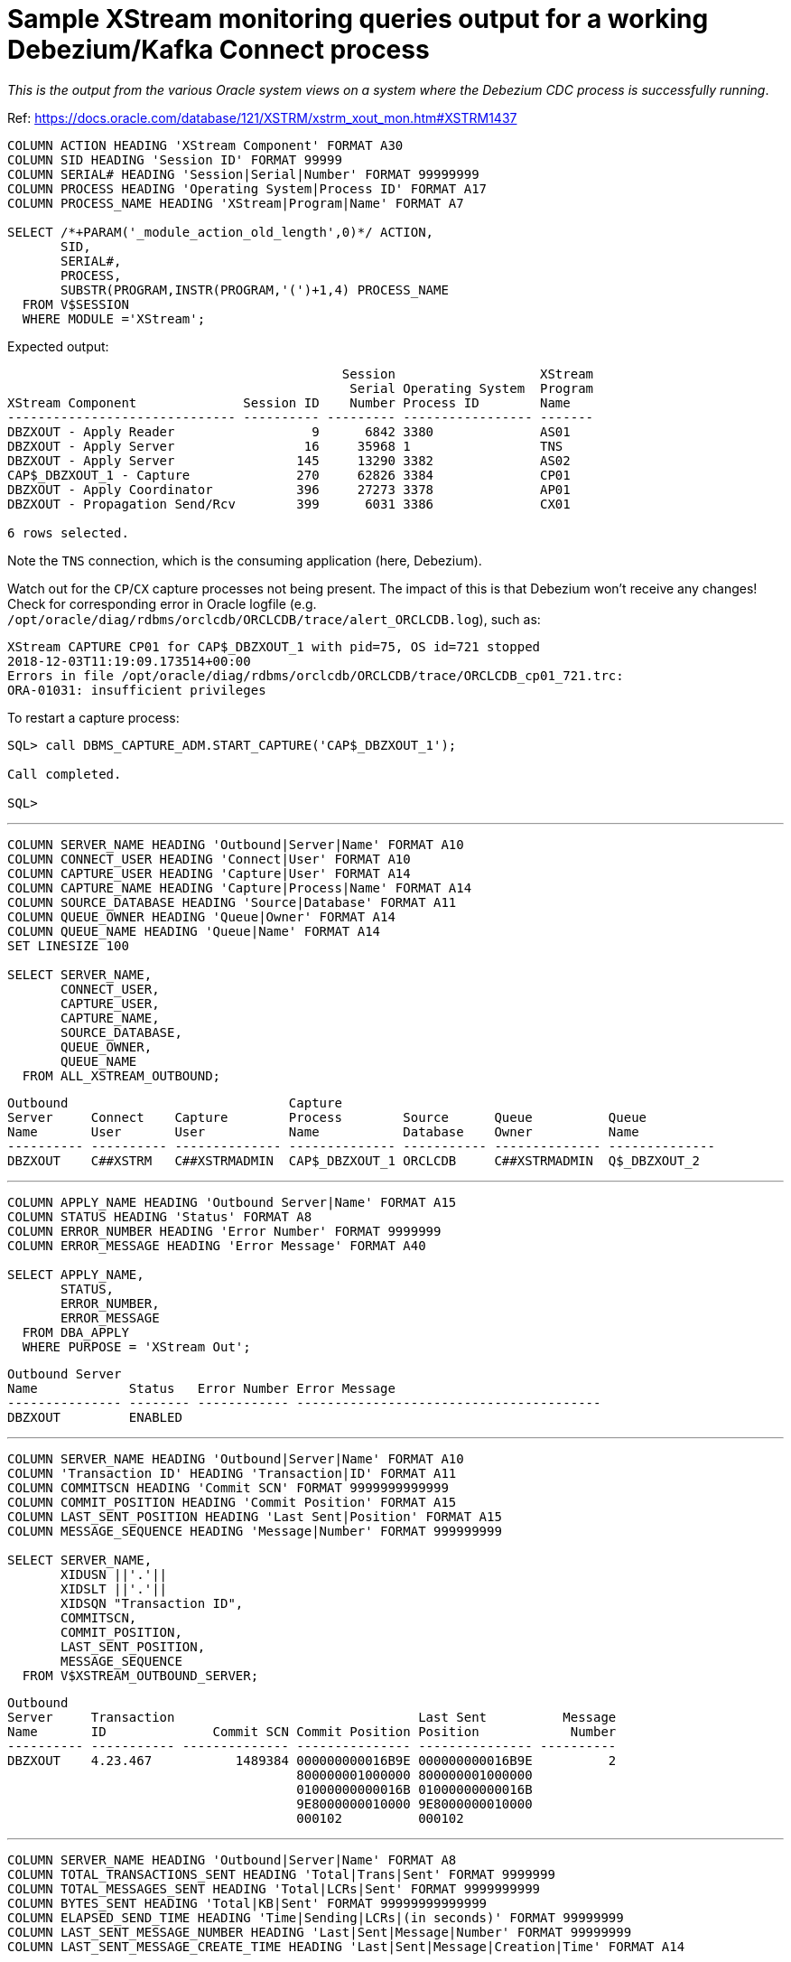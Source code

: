 = Sample XStream monitoring queries output for a working Debezium/Kafka Connect process

_This is the output from the various Oracle system views on a system where the Debezium CDC process is successfully running_. 

Ref: https://docs.oracle.com/database/121/XSTRM/xstrm_xout_mon.htm#XSTRM1437

[source,sql]
----
COLUMN ACTION HEADING 'XStream Component' FORMAT A30
COLUMN SID HEADING 'Session ID' FORMAT 99999
COLUMN SERIAL# HEADING 'Session|Serial|Number' FORMAT 99999999
COLUMN PROCESS HEADING 'Operating System|Process ID' FORMAT A17
COLUMN PROCESS_NAME HEADING 'XStream|Program|Name' FORMAT A7
 
SELECT /*+PARAM('_module_action_old_length',0)*/ ACTION,
       SID,
       SERIAL#,
       PROCESS,
       SUBSTR(PROGRAM,INSTR(PROGRAM,'(')+1,4) PROCESS_NAME
  FROM V$SESSION
  WHERE MODULE ='XStream';
----

Expected output: 

[source,sql]
----

                                            Session                   XStream
                                             Serial Operating System  Program
XStream Component              Session ID    Number Process ID        Name
------------------------------ ---------- --------- ----------------- -------
DBZXOUT - Apply Reader                  9      6842 3380              AS01
DBZXOUT - Apply Server                 16     35968 1                 TNS
DBZXOUT - Apply Server                145     13290 3382              AS02
CAP$_DBZXOUT_1 - Capture              270     62826 3384              CP01
DBZXOUT - Apply Coordinator           396     27273 3378              AP01
DBZXOUT - Propagation Send/Rcv        399      6031 3386              CX01

6 rows selected.
----

Note the `TNS` connection, which is the consuming application (here, Debezium).

Watch out for the `CP`/`CX` capture processes not being present. The impact of this is that Debezium won't receive any changes! Check for corresponding error in Oracle logfile (e.g. `/opt/oracle/diag/rdbms/orclcdb/ORCLCDB/trace/alert_ORCLCDB.log`), such as: 

[source,bash]
----
XStream CAPTURE CP01 for CAP$_DBZXOUT_1 with pid=75, OS id=721 stopped
2018-12-03T11:19:09.173514+00:00
Errors in file /opt/oracle/diag/rdbms/orclcdb/ORCLCDB/trace/ORCLCDB_cp01_721.trc:
ORA-01031: insufficient privileges
----

To restart a capture process: 

[source,sql]
----
SQL> call DBMS_CAPTURE_ADM.START_CAPTURE('CAP$_DBZXOUT_1');

Call completed.

SQL>
----


'''

[source,sql]
----
COLUMN SERVER_NAME HEADING 'Outbound|Server|Name' FORMAT A10
COLUMN CONNECT_USER HEADING 'Connect|User' FORMAT A10
COLUMN CAPTURE_USER HEADING 'Capture|User' FORMAT A14
COLUMN CAPTURE_NAME HEADING 'Capture|Process|Name' FORMAT A14
COLUMN SOURCE_DATABASE HEADING 'Source|Database' FORMAT A11
COLUMN QUEUE_OWNER HEADING 'Queue|Owner' FORMAT A14
COLUMN QUEUE_NAME HEADING 'Queue|Name' FORMAT A14
SET LINESIZE 100

SELECT SERVER_NAME, 
       CONNECT_USER, 
       CAPTURE_USER, 
       CAPTURE_NAME,
       SOURCE_DATABASE,
       QUEUE_OWNER,
       QUEUE_NAME
  FROM ALL_XSTREAM_OUTBOUND;
----

[source,sql]
----
Outbound                             Capture
Server     Connect    Capture        Process        Source      Queue          Queue
Name       User       User           Name           Database    Owner          Name
---------- ---------- -------------- -------------- ----------- -------------- --------------
DBZXOUT    C##XSTRM   C##XSTRMADMIN  CAP$_DBZXOUT_1 ORCLCDB     C##XSTRMADMIN  Q$_DBZXOUT_2
----

'''

[source,sql]
----
COLUMN APPLY_NAME HEADING 'Outbound Server|Name' FORMAT A15
COLUMN STATUS HEADING 'Status' FORMAT A8
COLUMN ERROR_NUMBER HEADING 'Error Number' FORMAT 9999999
COLUMN ERROR_MESSAGE HEADING 'Error Message' FORMAT A40

SELECT APPLY_NAME, 
       STATUS,
       ERROR_NUMBER,
       ERROR_MESSAGE
  FROM DBA_APPLY
  WHERE PURPOSE = 'XStream Out';
----

[source,sql]
----
Outbound Server
Name            Status   Error Number Error Message
--------------- -------- ------------ ----------------------------------------
DBZXOUT         ENABLED
----

'''

[source,sql]
----
COLUMN SERVER_NAME HEADING 'Outbound|Server|Name' FORMAT A10
COLUMN 'Transaction ID' HEADING 'Transaction|ID' FORMAT A11
COLUMN COMMITSCN HEADING 'Commit SCN' FORMAT 9999999999999
COLUMN COMMIT_POSITION HEADING 'Commit Position' FORMAT A15
COLUMN LAST_SENT_POSITION HEADING 'Last Sent|Position' FORMAT A15
COLUMN MESSAGE_SEQUENCE HEADING 'Message|Number' FORMAT 999999999
 
SELECT SERVER_NAME,
       XIDUSN ||'.'|| 
       XIDSLT ||'.'||
       XIDSQN "Transaction ID",
       COMMITSCN,
       COMMIT_POSITION,
       LAST_SENT_POSITION,
       MESSAGE_SEQUENCE
  FROM V$XSTREAM_OUTBOUND_SERVER;
----


[source,sql]
----
Outbound
Server     Transaction                                Last Sent          Message
Name       ID              Commit SCN Commit Position Position            Number
---------- ----------- -------------- --------------- --------------- ----------
DBZXOUT    4.23.467           1489384 000000000016B9E 000000000016B9E          2
                                      800000001000000 800000001000000
                                      01000000000016B 01000000000016B
                                      9E8000000010000 9E8000000010000
                                      000102          000102
----

'''

[source,sql]
----
COLUMN SERVER_NAME HEADING 'Outbound|Server|Name' FORMAT A8
COLUMN TOTAL_TRANSACTIONS_SENT HEADING 'Total|Trans|Sent' FORMAT 9999999
COLUMN TOTAL_MESSAGES_SENT HEADING 'Total|LCRs|Sent' FORMAT 9999999999
COLUMN BYTES_SENT HEADING 'Total|KB|Sent' FORMAT 99999999999999
COLUMN ELAPSED_SEND_TIME HEADING 'Time|Sending|LCRs|(in seconds)' FORMAT 99999999
COLUMN LAST_SENT_MESSAGE_NUMBER HEADING 'Last|Sent|Message|Number' FORMAT 99999999
COLUMN LAST_SENT_MESSAGE_CREATE_TIME HEADING 'Last|Sent|Message|Creation|Time' FORMAT A14
 
SELECT SERVER_NAME,
       TOTAL_TRANSACTIONS_SENT,
       TOTAL_MESSAGES_SENT,
       (BYTES_SENT/1024) BYTES_SENT,
       (ELAPSED_SEND_TIME/100) ELAPSED_SEND_TIME,
       LAST_SENT_MESSAGE_NUMBER,
       TO_CHAR(LAST_SENT_MESSAGE_CREATE_TIME,'HH24:MI:SS      YYYY-MON-DD') 
          LAST_SENT_MESSAGE_CREATE_TIME
  FROM V$XSTREAM_OUTBOUND_SERVER;
----

[source,sql]
----
                                                                     Last
                                                      Time      Last Sent
Outbound    Total       Total           Total      Sending      Sent Message
Server      Trans        LCRs              KB         LCRs   Message Creation
Name         Sent        Sent            Sent (in seconds)    Number Time
-------- -------- ----------- --------------- ------------ --------- --------------
DBZXOUT         7          16             300            0   1489384 14:12:06
                                                                     2018-NOV-30
----

'''

[source,sql]
----
COLUMN SERVER_NAME HEADING 'Outbound|Server|Name' FORMAT A10
COLUMN SOURCE_DATABASE HEADING 'Source|Database' FORMAT A20
COLUMN PROCESSED_LOW_POSITION HEADING 'Processed|Low LCR|Position' FORMAT A30
COLUMN PROCESSED_LOW_TIME HEADING 'Processed|Low|Time' FORMAT A9

SELECT SERVER_NAME,
       SOURCE_DATABASE,
       PROCESSED_LOW_POSITION,
       TO_CHAR(PROCESSED_LOW_TIME,'HH24:MI:SS MM/DD/YY') PROCESSED_LOW_TIME
FROM ALL_XSTREAM_OUTBOUND_PROGRESS; 
----

[source,sql]
----
Outbound                        Processed                      Processed
Server     Source               Low LCR                        Low
Name       Database             Position                       Time
---------- -------------------- ------------------------------ ---------
DBZXOUT    ORCLCDB              000000000016B9E700000000000000 14:14:58
                                00000000000016B9E7000000000000 11/30/18
                                000002
----

'''

[source,sql]
----
COLUMN APPLY_NAME HEADING 'Outbound Server|Name' FORMAT A15
COLUMN PARAMETER HEADING 'Parameter' FORMAT A30
COLUMN VALUE HEADING 'Value' FORMAT A22
COLUMN SET_BY_USER HEADING 'Set by|User?' FORMAT A10
 
SELECT APPLY_NAME,
       PARAMETER, 
       VALUE,
       SET_BY_USER  
  FROM ALL_APPLY_PARAMETERS a, ALL_XSTREAM_OUTBOUND o
  WHERE a.APPLY_NAME=o.SERVER_NAME
  ORDER BY a.PARAMETER;
----

[source,sql]
----
Outbound Server                                                       Set by
Name            Parameter                      Value                  User?
--------------- ------------------------------ ---------------------- ----------
DBZXOUT         ALLOW_DUPLICATE_ROWS           N                      NO
DBZXOUT         APPLY_SEQUENCE_NEXTVAL         Y                      NO
DBZXOUT         BATCHSQL_MODE                  SEQUENTIAL             NO
DBZXOUT         CDGRANULARITY                  COLGROUP               NO
DBZXOUT         COMMIT_SERIALIZATION           DEPENDENT_TRANSACTIONS NO
DBZXOUT         COMPARE_KEY_ONLY               N                      NO
DBZXOUT         COMPUTE_LCR_DEP_ON_ARRIVAL     N                      NO
DBZXOUT         DISABLE_ON_ERROR               Y                      NO
DBZXOUT         DISABLE_ON_LIMIT               N                      NO
DBZXOUT         EAGER_SIZE                     9500                   NO
DBZXOUT         ENABLE_XSTREAM_TABLE_STATS     Y                      NO
DBZXOUT         EXCLUDETAG                                            NO
DBZXOUT         EXCLUDETRANS                                          NO
DBZXOUT         EXCLUDEUSER                                           NO
DBZXOUT         EXCLUDEUSERID                                         NO
DBZXOUT         GETAPPLOPS                     Y                      NO
DBZXOUT         GETREPLICATES                  N                      NO
DBZXOUT         GROUPTRANSOPS                  10000                  NO
DBZXOUT         HANDLECOLLISIONS               N                      NO
DBZXOUT         IGNORE_TRANSACTION                                    NO
DBZXOUT         MAXIMUM_SCN                    INFINITE               NO
DBZXOUT         MAX_PARALLELISM                1                      NO
DBZXOUT         MAX_SGA_SIZE                   INFINITE               NO
DBZXOUT         MESSAGE_TRACKING_FREQUENCY     0                      NO
DBZXOUT         OPTIMIZE_PROGRESS_TABLE        N                      NO
DBZXOUT         OPTIMIZE_SELF_UPDATES          Y                      NO
DBZXOUT         PARALLELISM                    1                      NO
DBZXOUT         PARALLELISM_INTERVAL           5                      NO
DBZXOUT         PRESERVE_ENCRYPTION            Y                      NO
DBZXOUT         RTRIM_ON_IMPLICIT_CONVERSION   Y                      NO
DBZXOUT         STARTUP_SECONDS                0                      NO
DBZXOUT         SUPPRESSTRIGGERS               Y                      NO
DBZXOUT         TIME_LIMIT                     INFINITE               NO
DBZXOUT         TRACE_LEVEL                    0                      NO
DBZXOUT         TRANSACTION_LIMIT              INFINITE               NO
DBZXOUT         TXN_AGE_SPILL_THRESHOLD        900                    NO
DBZXOUT         TXN_LCR_SPILL_THRESHOLD        10000                  NO
DBZXOUT         WRITE_ALERT_LOG                Y                      NO

38 rows selected.
----
